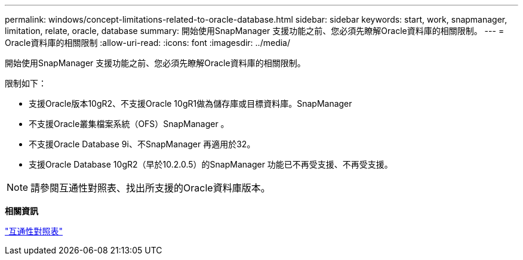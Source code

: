 ---
permalink: windows/concept-limitations-related-to-oracle-database.html 
sidebar: sidebar 
keywords: start, work, snapmanager, limitation, relate, oracle, database 
summary: 開始使用SnapManager 支援功能之前、您必須先瞭解Oracle資料庫的相關限制。 
---
= Oracle資料庫的相關限制
:allow-uri-read: 
:icons: font
:imagesdir: ../media/


[role="lead"]
開始使用SnapManager 支援功能之前、您必須先瞭解Oracle資料庫的相關限制。

限制如下：

* 支援Oracle版本10gR2、不支援Oracle 10gR1做為儲存庫或目標資料庫。SnapManager
* 不支援Oracle叢集檔案系統（OFS）SnapManager 。
* 不支援Oracle Database 9i、不SnapManager 再適用於32。
* 支援Oracle Database 10gR2（早於10.2.0.5）的SnapManager 功能已不再受支援、不再受支援。



NOTE: 請參閱互通性對照表、找出所支援的Oracle資料庫版本。

*相關資訊*

http://support.netapp.com/NOW/products/interoperability/["互通性對照表"^]
